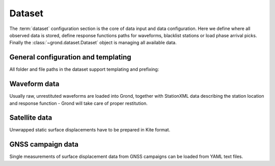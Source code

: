 Dataset
=======

The :term:`dataset` configuration section is the core of data input and data configuration. Here we define where all observed data is stored, define response functions paths for waveforms, blacklist stations or load phase arrival picks. Finally the :class:`~grond.dataset.Dataset` object is managing all available data.

.. literalinclude :: dataset.gronf
    :language: yaml
    :caption: A basic dataset section of a Grond configuration file (``gronf``).

General configuration and templating
------------------------------------

All folder and file paths in the dataset support templating and prefixing:

.. glossary ::

    ``events_path``
        File with hypocenter information and possibly reference solution.

    ``path_prefix``
        defines a prefix which is prepended to all paths in the configuration.

    ``${event_name}``
       will be substituted with the event name defined in your ``events_path`` file.


Waveform data
-------------
Usually raw, unrestituted waveforms are loaded into Grond, together with StationXML data describing the station location and response function - Grond will take care of proper restitution.

.. glossary ::

    ``waveform_paths``
        List of directories with raw waveform data.

    ``stations_stationxml_paths``
        List of files with station coordinates in `StationXML <https://www.fdsn.org/xml/station/>`_ format.
        Inventory datasets have to be converted to StationXML. Use ObsPy's ``Inventory`` for conversion: ``inventory.write('out-stationxml.xml', format='stationxml')``.

    ``stations_path``
        List of files with station coordinates in Pyrocko format.

    ``extend_incomplete``
        Extend incomplete seismic traces: ``true``/``false``.

    ``clippings_path``
        Pyrocko marker file indicating where a seismic trace is masked.

    ``responses_stationxml_paths``
        List of StationXML response files for restitution of the raw waveform data.

    ``responses_sacpz_path``
        Path to SACPZ response files for restitution of the raw waveform data.

    ``station_corrections_path``
        File containing station correction informations. See :download:`example station corrections <station_corrections.yaml>`.

    ``apply_correction_factors``
        Apply the correction factors from station corrections: ``true``/``false``.

    ``apply_correction_delays``
        Apply the correction delays from station corrections: ``true``/``false``.

    ``picks_paths``
        List of phase picks in `Pyrocko format <https://pyrocko.org/docs/current/apps/snuffler/tutorial.html#markers>`_.

    ``blacklist``
        List of stations/components to be **excluded** according to their STA, NET.STA, NET.STA.LOC, or NET.STA.LOC.CHA codes

    ``blacklist_paths``
        List of text files with blacklisted stations in NSLC pattern.

    ``whitelist``
        List of stations/components to be **included** according to their ``STA``, ``NET.STA``, ``NET.STA.LOC``, or ``NET.STA.LOC.CHA`` codes

        Note: when whitelisting on channel level, both, the raw and the processed channel codes have to be listed.

    ``whitelist_paths``
        List of text files with whitelisted stations in NSLC pattern.

    ``synthetic_test``
        Run a synthetic test: ``true``/``false``


Satellite data
--------------

Unwrapped static surface displacements have to be prepared in Kite format.

.. glossary ::
    
    ``kite_scene_paths``
        List of folders where pre-processed `Kite <https://pyrocko.org/>`_ surface displacement scenes are stored.

GNSS campaign data
------------------

Single measurements of surface displacement data from GNSS campaigns can be loaded from YAML text files.

.. glossary ::

    ``gnss_campaign_paths``
        List of folders where `GNSS data <https://pyrocko.org/docs/current/library/examples/gnss_data.html>`_  of static surface displacements are stored.


